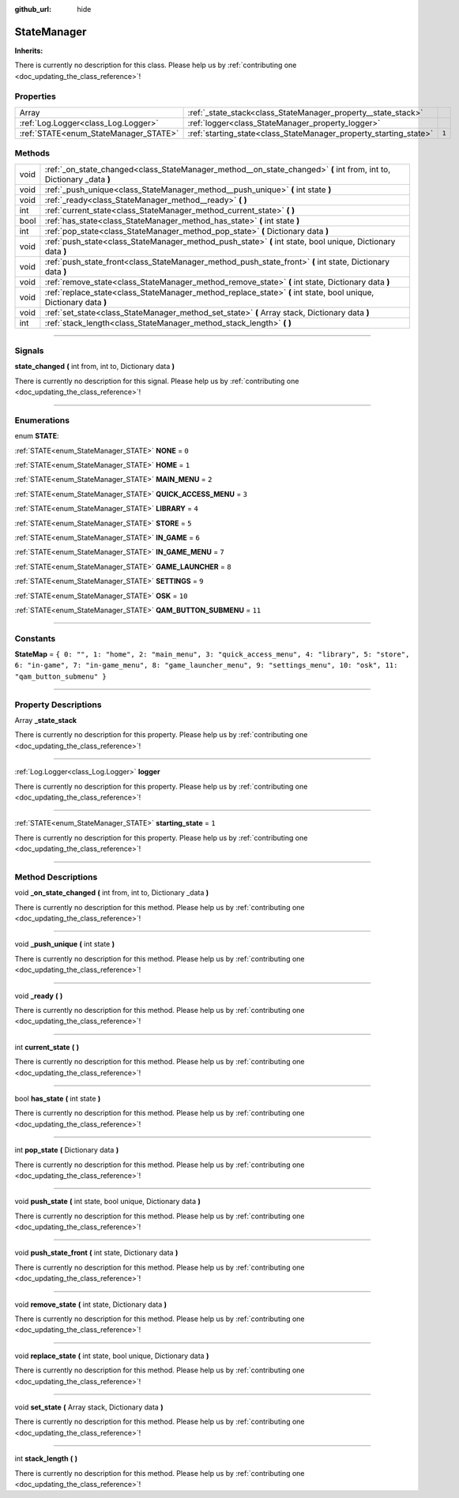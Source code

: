 :github_url: hide

.. DO NOT EDIT THIS FILE!!!
.. Generated automatically from Godot engine sources.
.. Generator: https://github.com/godotengine/godot/tree/master/doc/tools/make_rst.py.
.. XML source: https://github.com/godotengine/godot/tree/master/api/classes/StateManager.xml.

.. _class_StateManager:

StateManager
============

**Inherits:** 

.. container:: contribute

	There is currently no description for this class. Please help us by :ref:`contributing one <doc_updating_the_class_reference>`!

.. rst-class:: classref-reftable-group

Properties
----------

.. table::
   :widths: auto

   +---------------------------------------+-------------------------------------------------------------------+-------+
   | Array                                 | :ref:`_state_stack<class_StateManager_property__state_stack>`     |       |
   +---------------------------------------+-------------------------------------------------------------------+-------+
   | :ref:`Log.Logger<class_Log.Logger>`   | :ref:`logger<class_StateManager_property_logger>`                 |       |
   +---------------------------------------+-------------------------------------------------------------------+-------+
   | :ref:`STATE<enum_StateManager_STATE>` | :ref:`starting_state<class_StateManager_property_starting_state>` | ``1`` |
   +---------------------------------------+-------------------------------------------------------------------+-------+

.. rst-class:: classref-reftable-group

Methods
-------

.. table::
   :widths: auto

   +------+----------------------------------------------------------------------------------------------------------------------+
   | void | :ref:`_on_state_changed<class_StateManager_method__on_state_changed>` **(** int from, int to, Dictionary _data **)** |
   +------+----------------------------------------------------------------------------------------------------------------------+
   | void | :ref:`_push_unique<class_StateManager_method__push_unique>` **(** int state **)**                                    |
   +------+----------------------------------------------------------------------------------------------------------------------+
   | void | :ref:`_ready<class_StateManager_method__ready>` **(** **)**                                                          |
   +------+----------------------------------------------------------------------------------------------------------------------+
   | int  | :ref:`current_state<class_StateManager_method_current_state>` **(** **)**                                            |
   +------+----------------------------------------------------------------------------------------------------------------------+
   | bool | :ref:`has_state<class_StateManager_method_has_state>` **(** int state **)**                                          |
   +------+----------------------------------------------------------------------------------------------------------------------+
   | int  | :ref:`pop_state<class_StateManager_method_pop_state>` **(** Dictionary data **)**                                    |
   +------+----------------------------------------------------------------------------------------------------------------------+
   | void | :ref:`push_state<class_StateManager_method_push_state>` **(** int state, bool unique, Dictionary data **)**          |
   +------+----------------------------------------------------------------------------------------------------------------------+
   | void | :ref:`push_state_front<class_StateManager_method_push_state_front>` **(** int state, Dictionary data **)**           |
   +------+----------------------------------------------------------------------------------------------------------------------+
   | void | :ref:`remove_state<class_StateManager_method_remove_state>` **(** int state, Dictionary data **)**                   |
   +------+----------------------------------------------------------------------------------------------------------------------+
   | void | :ref:`replace_state<class_StateManager_method_replace_state>` **(** int state, bool unique, Dictionary data **)**    |
   +------+----------------------------------------------------------------------------------------------------------------------+
   | void | :ref:`set_state<class_StateManager_method_set_state>` **(** Array stack, Dictionary data **)**                       |
   +------+----------------------------------------------------------------------------------------------------------------------+
   | int  | :ref:`stack_length<class_StateManager_method_stack_length>` **(** **)**                                              |
   +------+----------------------------------------------------------------------------------------------------------------------+

.. rst-class:: classref-section-separator

----

.. rst-class:: classref-descriptions-group

Signals
-------

.. _class_StateManager_signal_state_changed:

.. rst-class:: classref-signal

**state_changed** **(** int from, int to, Dictionary data **)**

.. container:: contribute

	There is currently no description for this signal. Please help us by :ref:`contributing one <doc_updating_the_class_reference>`!

.. rst-class:: classref-section-separator

----

.. rst-class:: classref-descriptions-group

Enumerations
------------

.. _enum_StateManager_STATE:

.. rst-class:: classref-enumeration

enum **STATE**:

.. _class_StateManager_constant_NONE:

.. rst-class:: classref-enumeration-constant

:ref:`STATE<enum_StateManager_STATE>` **NONE** = ``0``



.. _class_StateManager_constant_HOME:

.. rst-class:: classref-enumeration-constant

:ref:`STATE<enum_StateManager_STATE>` **HOME** = ``1``



.. _class_StateManager_constant_MAIN_MENU:

.. rst-class:: classref-enumeration-constant

:ref:`STATE<enum_StateManager_STATE>` **MAIN_MENU** = ``2``



.. _class_StateManager_constant_QUICK_ACCESS_MENU:

.. rst-class:: classref-enumeration-constant

:ref:`STATE<enum_StateManager_STATE>` **QUICK_ACCESS_MENU** = ``3``



.. _class_StateManager_constant_LIBRARY:

.. rst-class:: classref-enumeration-constant

:ref:`STATE<enum_StateManager_STATE>` **LIBRARY** = ``4``



.. _class_StateManager_constant_STORE:

.. rst-class:: classref-enumeration-constant

:ref:`STATE<enum_StateManager_STATE>` **STORE** = ``5``



.. _class_StateManager_constant_IN_GAME:

.. rst-class:: classref-enumeration-constant

:ref:`STATE<enum_StateManager_STATE>` **IN_GAME** = ``6``



.. _class_StateManager_constant_IN_GAME_MENU:

.. rst-class:: classref-enumeration-constant

:ref:`STATE<enum_StateManager_STATE>` **IN_GAME_MENU** = ``7``



.. _class_StateManager_constant_GAME_LAUNCHER:

.. rst-class:: classref-enumeration-constant

:ref:`STATE<enum_StateManager_STATE>` **GAME_LAUNCHER** = ``8``



.. _class_StateManager_constant_SETTINGS:

.. rst-class:: classref-enumeration-constant

:ref:`STATE<enum_StateManager_STATE>` **SETTINGS** = ``9``



.. _class_StateManager_constant_OSK:

.. rst-class:: classref-enumeration-constant

:ref:`STATE<enum_StateManager_STATE>` **OSK** = ``10``



.. _class_StateManager_constant_QAM_BUTTON_SUBMENU:

.. rst-class:: classref-enumeration-constant

:ref:`STATE<enum_StateManager_STATE>` **QAM_BUTTON_SUBMENU** = ``11``



.. rst-class:: classref-section-separator

----

.. rst-class:: classref-descriptions-group

Constants
---------

.. _class_StateManager_constant_StateMap:

.. rst-class:: classref-constant

**StateMap** = ``{ 0: "", 1: "home", 2: "main_menu", 3: "quick_access_menu", 4: "library", 5: "store", 6: "in-game", 7: "in-game_menu", 8: "game_launcher_menu", 9: "settings_menu", 10: "osk", 11: "qam_button_submenu" }``



.. rst-class:: classref-section-separator

----

.. rst-class:: classref-descriptions-group

Property Descriptions
---------------------

.. _class_StateManager_property__state_stack:

.. rst-class:: classref-property

Array **_state_stack**

.. container:: contribute

	There is currently no description for this property. Please help us by :ref:`contributing one <doc_updating_the_class_reference>`!

.. rst-class:: classref-item-separator

----

.. _class_StateManager_property_logger:

.. rst-class:: classref-property

:ref:`Log.Logger<class_Log.Logger>` **logger**

.. container:: contribute

	There is currently no description for this property. Please help us by :ref:`contributing one <doc_updating_the_class_reference>`!

.. rst-class:: classref-item-separator

----

.. _class_StateManager_property_starting_state:

.. rst-class:: classref-property

:ref:`STATE<enum_StateManager_STATE>` **starting_state** = ``1``

.. container:: contribute

	There is currently no description for this property. Please help us by :ref:`contributing one <doc_updating_the_class_reference>`!

.. rst-class:: classref-section-separator

----

.. rst-class:: classref-descriptions-group

Method Descriptions
-------------------

.. _class_StateManager_method__on_state_changed:

.. rst-class:: classref-method

void **_on_state_changed** **(** int from, int to, Dictionary _data **)**

.. container:: contribute

	There is currently no description for this method. Please help us by :ref:`contributing one <doc_updating_the_class_reference>`!

.. rst-class:: classref-item-separator

----

.. _class_StateManager_method__push_unique:

.. rst-class:: classref-method

void **_push_unique** **(** int state **)**

.. container:: contribute

	There is currently no description for this method. Please help us by :ref:`contributing one <doc_updating_the_class_reference>`!

.. rst-class:: classref-item-separator

----

.. _class_StateManager_method__ready:

.. rst-class:: classref-method

void **_ready** **(** **)**

.. container:: contribute

	There is currently no description for this method. Please help us by :ref:`contributing one <doc_updating_the_class_reference>`!

.. rst-class:: classref-item-separator

----

.. _class_StateManager_method_current_state:

.. rst-class:: classref-method

int **current_state** **(** **)**

.. container:: contribute

	There is currently no description for this method. Please help us by :ref:`contributing one <doc_updating_the_class_reference>`!

.. rst-class:: classref-item-separator

----

.. _class_StateManager_method_has_state:

.. rst-class:: classref-method

bool **has_state** **(** int state **)**

.. container:: contribute

	There is currently no description for this method. Please help us by :ref:`contributing one <doc_updating_the_class_reference>`!

.. rst-class:: classref-item-separator

----

.. _class_StateManager_method_pop_state:

.. rst-class:: classref-method

int **pop_state** **(** Dictionary data **)**

.. container:: contribute

	There is currently no description for this method. Please help us by :ref:`contributing one <doc_updating_the_class_reference>`!

.. rst-class:: classref-item-separator

----

.. _class_StateManager_method_push_state:

.. rst-class:: classref-method

void **push_state** **(** int state, bool unique, Dictionary data **)**

.. container:: contribute

	There is currently no description for this method. Please help us by :ref:`contributing one <doc_updating_the_class_reference>`!

.. rst-class:: classref-item-separator

----

.. _class_StateManager_method_push_state_front:

.. rst-class:: classref-method

void **push_state_front** **(** int state, Dictionary data **)**

.. container:: contribute

	There is currently no description for this method. Please help us by :ref:`contributing one <doc_updating_the_class_reference>`!

.. rst-class:: classref-item-separator

----

.. _class_StateManager_method_remove_state:

.. rst-class:: classref-method

void **remove_state** **(** int state, Dictionary data **)**

.. container:: contribute

	There is currently no description for this method. Please help us by :ref:`contributing one <doc_updating_the_class_reference>`!

.. rst-class:: classref-item-separator

----

.. _class_StateManager_method_replace_state:

.. rst-class:: classref-method

void **replace_state** **(** int state, bool unique, Dictionary data **)**

.. container:: contribute

	There is currently no description for this method. Please help us by :ref:`contributing one <doc_updating_the_class_reference>`!

.. rst-class:: classref-item-separator

----

.. _class_StateManager_method_set_state:

.. rst-class:: classref-method

void **set_state** **(** Array stack, Dictionary data **)**

.. container:: contribute

	There is currently no description for this method. Please help us by :ref:`contributing one <doc_updating_the_class_reference>`!

.. rst-class:: classref-item-separator

----

.. _class_StateManager_method_stack_length:

.. rst-class:: classref-method

int **stack_length** **(** **)**

.. container:: contribute

	There is currently no description for this method. Please help us by :ref:`contributing one <doc_updating_the_class_reference>`!

.. |virtual| replace:: :abbr:`virtual (This method should typically be overridden by the user to have any effect.)`
.. |const| replace:: :abbr:`const (This method has no side effects. It doesn't modify any of the instance's member variables.)`
.. |vararg| replace:: :abbr:`vararg (This method accepts any number of arguments after the ones described here.)`
.. |constructor| replace:: :abbr:`constructor (This method is used to construct a type.)`
.. |static| replace:: :abbr:`static (This method doesn't need an instance to be called, so it can be called directly using the class name.)`
.. |operator| replace:: :abbr:`operator (This method describes a valid operator to use with this type as left-hand operand.)`
.. |bitfield| replace:: :abbr:`BitField (This value is an integer composed as a bitmask of the following flags.)`
